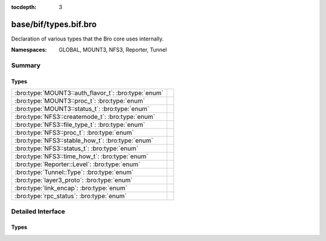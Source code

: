 :tocdepth: 3

base/bif/types.bif.bro
======================
.. bro:namespace:: GLOBAL
.. bro:namespace:: MOUNT3
.. bro:namespace:: NFS3
.. bro:namespace:: Reporter
.. bro:namespace:: Tunnel

Declaration of various types that the Bro core uses internally.

:Namespaces: GLOBAL, MOUNT3, NFS3, Reporter, Tunnel

Summary
~~~~~~~
Types
#####
=================================================== =
:bro:type:`MOUNT3::auth_flavor_t`: :bro:type:`enum` 
:bro:type:`MOUNT3::proc_t`: :bro:type:`enum`        
:bro:type:`MOUNT3::status_t`: :bro:type:`enum`      
:bro:type:`NFS3::createmode_t`: :bro:type:`enum`    
:bro:type:`NFS3::file_type_t`: :bro:type:`enum`     
:bro:type:`NFS3::proc_t`: :bro:type:`enum`          
:bro:type:`NFS3::stable_how_t`: :bro:type:`enum`    
:bro:type:`NFS3::status_t`: :bro:type:`enum`        
:bro:type:`NFS3::time_how_t`: :bro:type:`enum`      
:bro:type:`Reporter::Level`: :bro:type:`enum`       
:bro:type:`Tunnel::Type`: :bro:type:`enum`          
:bro:type:`layer3_proto`: :bro:type:`enum`          
:bro:type:`link_encap`: :bro:type:`enum`            
:bro:type:`rpc_status`: :bro:type:`enum`            
=================================================== =


Detailed Interface
~~~~~~~~~~~~~~~~~~
Types
#####
.. bro:type:: MOUNT3::auth_flavor_t

   :Type: :bro:type:`enum`

      .. bro:enum:: MOUNT3::AUTH_NULL MOUNT3::auth_flavor_t

      .. bro:enum:: MOUNT3::AUTH_UNIX MOUNT3::auth_flavor_t

      .. bro:enum:: MOUNT3::AUTH_SHORT MOUNT3::auth_flavor_t

      .. bro:enum:: MOUNT3::AUTH_DES MOUNT3::auth_flavor_t


.. bro:type:: MOUNT3::proc_t

   :Type: :bro:type:`enum`

      .. bro:enum:: MOUNT3::PROC_NULL MOUNT3::proc_t

      .. bro:enum:: MOUNT3::PROC_MNT MOUNT3::proc_t

      .. bro:enum:: MOUNT3::PROC_DUMP MOUNT3::proc_t

      .. bro:enum:: MOUNT3::PROC_UMNT MOUNT3::proc_t

      .. bro:enum:: MOUNT3::PROC_UMNT_ALL MOUNT3::proc_t

      .. bro:enum:: MOUNT3::PROC_EXPORT MOUNT3::proc_t

      .. bro:enum:: MOUNT3::PROC_END_OF_PROCS MOUNT3::proc_t


.. bro:type:: MOUNT3::status_t

   :Type: :bro:type:`enum`

      .. bro:enum:: MOUNT3::MNT3_OK MOUNT3::status_t

      .. bro:enum:: MOUNT3::MNT3ERR_PERM MOUNT3::status_t

      .. bro:enum:: MOUNT3::MNT3ERR_NOENT MOUNT3::status_t

      .. bro:enum:: MOUNT3::MNT3ERR_IO MOUNT3::status_t

      .. bro:enum:: MOUNT3::MNT3ERR_ACCES MOUNT3::status_t

      .. bro:enum:: MOUNT3::MNT3ERR_NOTDIR MOUNT3::status_t

      .. bro:enum:: MOUNT3::MNT3ERR_INVAL MOUNT3::status_t

      .. bro:enum:: MOUNT3::MNT3ERR_NAMETOOLONG MOUNT3::status_t

      .. bro:enum:: MOUNT3::MNT3ERR_NOTSUPP MOUNT3::status_t

      .. bro:enum:: MOUNT3::MNT3ERR_SERVERFAULT MOUNT3::status_t

      .. bro:enum:: MOUNT3::MOUNT3ERR_UNKNOWN MOUNT3::status_t


.. bro:type:: NFS3::createmode_t

   :Type: :bro:type:`enum`

      .. bro:enum:: NFS3::UNCHECKED NFS3::createmode_t

      .. bro:enum:: NFS3::GUARDED NFS3::createmode_t

      .. bro:enum:: NFS3::EXCLUSIVE NFS3::createmode_t


.. bro:type:: NFS3::file_type_t

   :Type: :bro:type:`enum`

      .. bro:enum:: NFS3::FTYPE_REG NFS3::file_type_t

      .. bro:enum:: NFS3::FTYPE_DIR NFS3::file_type_t

      .. bro:enum:: NFS3::FTYPE_BLK NFS3::file_type_t

      .. bro:enum:: NFS3::FTYPE_CHR NFS3::file_type_t

      .. bro:enum:: NFS3::FTYPE_LNK NFS3::file_type_t

      .. bro:enum:: NFS3::FTYPE_SOCK NFS3::file_type_t

      .. bro:enum:: NFS3::FTYPE_FIFO NFS3::file_type_t


.. bro:type:: NFS3::proc_t

   :Type: :bro:type:`enum`

      .. bro:enum:: NFS3::PROC_NULL NFS3::proc_t

      .. bro:enum:: NFS3::PROC_GETATTR NFS3::proc_t

      .. bro:enum:: NFS3::PROC_SETATTR NFS3::proc_t

      .. bro:enum:: NFS3::PROC_LOOKUP NFS3::proc_t

      .. bro:enum:: NFS3::PROC_ACCESS NFS3::proc_t

      .. bro:enum:: NFS3::PROC_READLINK NFS3::proc_t

      .. bro:enum:: NFS3::PROC_READ NFS3::proc_t

      .. bro:enum:: NFS3::PROC_WRITE NFS3::proc_t

      .. bro:enum:: NFS3::PROC_CREATE NFS3::proc_t

      .. bro:enum:: NFS3::PROC_MKDIR NFS3::proc_t

      .. bro:enum:: NFS3::PROC_SYMLINK NFS3::proc_t

      .. bro:enum:: NFS3::PROC_MKNOD NFS3::proc_t

      .. bro:enum:: NFS3::PROC_REMOVE NFS3::proc_t

      .. bro:enum:: NFS3::PROC_RMDIR NFS3::proc_t

      .. bro:enum:: NFS3::PROC_RENAME NFS3::proc_t

      .. bro:enum:: NFS3::PROC_LINK NFS3::proc_t

      .. bro:enum:: NFS3::PROC_READDIR NFS3::proc_t

      .. bro:enum:: NFS3::PROC_READDIRPLUS NFS3::proc_t

      .. bro:enum:: NFS3::PROC_FSSTAT NFS3::proc_t

      .. bro:enum:: NFS3::PROC_FSINFO NFS3::proc_t

      .. bro:enum:: NFS3::PROC_PATHCONF NFS3::proc_t

      .. bro:enum:: NFS3::PROC_COMMIT NFS3::proc_t

      .. bro:enum:: NFS3::PROC_END_OF_PROCS NFS3::proc_t


.. bro:type:: NFS3::stable_how_t

   :Type: :bro:type:`enum`

      .. bro:enum:: NFS3::UNSTABLE NFS3::stable_how_t

      .. bro:enum:: NFS3::DATA_SYNC NFS3::stable_how_t

      .. bro:enum:: NFS3::FILE_SYNC NFS3::stable_how_t


.. bro:type:: NFS3::status_t

   :Type: :bro:type:`enum`

      .. bro:enum:: NFS3::NFS3ERR_OK NFS3::status_t

      .. bro:enum:: NFS3::NFS3ERR_PERM NFS3::status_t

      .. bro:enum:: NFS3::NFS3ERR_NOENT NFS3::status_t

      .. bro:enum:: NFS3::NFS3ERR_IO NFS3::status_t

      .. bro:enum:: NFS3::NFS3ERR_NXIO NFS3::status_t

      .. bro:enum:: NFS3::NFS3ERR_ACCES NFS3::status_t

      .. bro:enum:: NFS3::NFS3ERR_EXIST NFS3::status_t

      .. bro:enum:: NFS3::NFS3ERR_XDEV NFS3::status_t

      .. bro:enum:: NFS3::NFS3ERR_NODEV NFS3::status_t

      .. bro:enum:: NFS3::NFS3ERR_NOTDIR NFS3::status_t

      .. bro:enum:: NFS3::NFS3ERR_ISDIR NFS3::status_t

      .. bro:enum:: NFS3::NFS3ERR_INVAL NFS3::status_t

      .. bro:enum:: NFS3::NFS3ERR_FBIG NFS3::status_t

      .. bro:enum:: NFS3::NFS3ERR_NOSPC NFS3::status_t

      .. bro:enum:: NFS3::NFS3ERR_ROFS NFS3::status_t

      .. bro:enum:: NFS3::NFS3ERR_MLINK NFS3::status_t

      .. bro:enum:: NFS3::NFS3ERR_NAMETOOLONG NFS3::status_t

      .. bro:enum:: NFS3::NFS3ERR_NOTEMPTY NFS3::status_t

      .. bro:enum:: NFS3::NFS3ERR_DQUOT NFS3::status_t

      .. bro:enum:: NFS3::NFS3ERR_STALE NFS3::status_t

      .. bro:enum:: NFS3::NFS3ERR_REMOTE NFS3::status_t

      .. bro:enum:: NFS3::NFS3ERR_BADHANDLE NFS3::status_t

      .. bro:enum:: NFS3::NFS3ERR_NOT_SYNC NFS3::status_t

      .. bro:enum:: NFS3::NFS3ERR_BAD_COOKIE NFS3::status_t

      .. bro:enum:: NFS3::NFS3ERR_NOTSUPP NFS3::status_t

      .. bro:enum:: NFS3::NFS3ERR_TOOSMALL NFS3::status_t

      .. bro:enum:: NFS3::NFS3ERR_SERVERFAULT NFS3::status_t

      .. bro:enum:: NFS3::NFS3ERR_BADTYPE NFS3::status_t

      .. bro:enum:: NFS3::NFS3ERR_JUKEBOX NFS3::status_t

      .. bro:enum:: NFS3::NFS3ERR_UNKNOWN NFS3::status_t


.. bro:type:: NFS3::time_how_t

   :Type: :bro:type:`enum`

      .. bro:enum:: NFS3::DONT_CHANGE NFS3::time_how_t

      .. bro:enum:: NFS3::SET_TO_SERVER_TIME NFS3::time_how_t

      .. bro:enum:: NFS3::SET_TO_CLIENT_TIME NFS3::time_how_t


.. bro:type:: Reporter::Level

   :Type: :bro:type:`enum`

      .. bro:enum:: Reporter::INFO Reporter::Level

      .. bro:enum:: Reporter::WARNING Reporter::Level

      .. bro:enum:: Reporter::ERROR Reporter::Level


.. bro:type:: Tunnel::Type

   :Type: :bro:type:`enum`

      .. bro:enum:: Tunnel::NONE Tunnel::Type

      .. bro:enum:: Tunnel::IP Tunnel::Type

      .. bro:enum:: Tunnel::AYIYA Tunnel::Type

      .. bro:enum:: Tunnel::TEREDO Tunnel::Type

      .. bro:enum:: Tunnel::SOCKS Tunnel::Type

      .. bro:enum:: Tunnel::GTPv1 Tunnel::Type

      .. bro:enum:: Tunnel::HTTP Tunnel::Type

      .. bro:enum:: Tunnel::GRE Tunnel::Type

      .. bro:enum:: Tunnel::VXLAN Tunnel::Type


.. bro:type:: layer3_proto

   :Type: :bro:type:`enum`

      .. bro:enum:: L3_IPV4 layer3_proto

      .. bro:enum:: L3_IPV6 layer3_proto

      .. bro:enum:: L3_ARP layer3_proto

      .. bro:enum:: L3_UNKNOWN layer3_proto


.. bro:type:: link_encap

   :Type: :bro:type:`enum`

      .. bro:enum:: LINK_ETHERNET link_encap

      .. bro:enum:: LINK_UNKNOWN link_encap


.. bro:type:: rpc_status

   :Type: :bro:type:`enum`

      .. bro:enum:: RPC_SUCCESS rpc_status

      .. bro:enum:: RPC_PROG_UNAVAIL rpc_status

      .. bro:enum:: RPC_PROG_MISMATCH rpc_status

      .. bro:enum:: RPC_PROC_UNAVAIL rpc_status

      .. bro:enum:: RPC_GARBAGE_ARGS rpc_status

      .. bro:enum:: RPC_SYSTEM_ERR rpc_status

      .. bro:enum:: RPC_TIMEOUT rpc_status

      .. bro:enum:: RPC_VERS_MISMATCH rpc_status

      .. bro:enum:: RPC_AUTH_ERROR rpc_status

      .. bro:enum:: RPC_UNKNOWN_ERROR rpc_status



